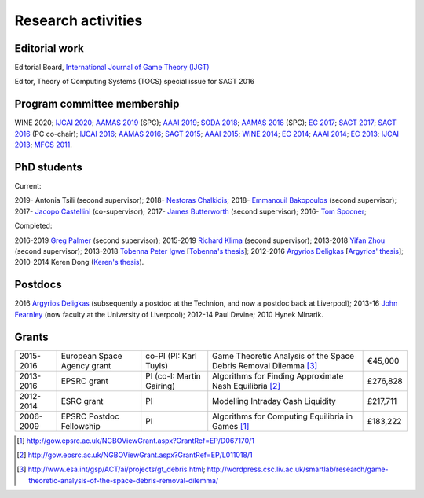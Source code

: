 Research activities
===================

Editorial work
----------------------------

Editorial Board, `International Journal of Game Theory (IJGT) <http://www.springer.com/economics/economic+theory/journal/182>`_

Editor, Theory of Computing Systems (TOCS) special issue for SAGT 2016

Program committee membership
----------------------------

WINE 2020;
`IJCAI 2020 <https://ijcai20.org/>`_;
`AAMAS 2019 <http://aamas2019.encs.concordia.ca/>`_ (SPC);
`AAAI 2019 <https://aaai.org/Conferences/AAAI-19/>`_;
`SODA 2018 <http://www.siam.org/meetings/da18/>`_;
`AAMAS 2018 <http://celweb.vuse.vanderbilt.edu/aamas18/>`_ (SPC);
`EC 2017 <http://www.sigecom.org/ec17/>`_;
`SAGT 2017 <http://cs.gssi.infn.it/sagt2017/>`_;
`SAGT 2016 <http://sagt16.csc.liv.ac.uk/>`_ (PC co-chair);
`IJCAI 2016 <http://ijcai-16.org/>`_;
`AAMAS 2016 <http://sis.smu.edu.sg/aamas2016/>`_;
`SAGT 2015 <http://sagt2015.mpi-inf.mpg.de/>`_;
`AAAI 2015 <http://www.aaai.org/Conferences/AAAI/aaai15.php>`_;
`WINE 2014 <http://wine2014.amss.ac.cn/>`_;
`EC 2014 <http://www.sigecom.org/ec14/>`_;
`AAAI 2014 <http://www.aaai.org/Conferences/AAAI/aaai14.php>`_;
`EC 2013 <http://www.sigecom.org/ec13/>`_;
`IJCAI 2013 <http://ijcai13.org/>`_;
`MFCS 2011 <http://mfcs.mimuw.edu.pl/>`_.

PhD students
------------

Current:

2019- Antonia Tsili (second supervisor);
2018- `Nestoras Chalkidis <http://cgi.csc.liv.ac.uk/~nestoras/>`_;
2018- `Emmanouil Bakopoulos <https://cgi.csc.liv.ac.uk/~ebakop/>`_ (second supervisor);
2017- `Jacopo Castellini <https://cgi.csc.liv.ac.uk/~jacopo/>`_ (co-supervisor);
2017- `James Butterworth <https://cgi.csc.liv.ac.uk/~james/>`_ (second supervisor);
2016- `Tom Spooner <http://cgi.csc.liv.ac.uk/~tspooner/>`_;

Completed:

2016-2019 `Greg Palmer <http://cgi.csc.liv.ac.uk/~gpalmer/>`_ (second supervisor);
2015-2019 `Richard Klima <https://www.linkedin.com/pub/richard-kl%C3%ADma/61/175/272/en>`_ (second supervisor);
2013-2018 `Yifan Zhou <http://cgi.csc.liv.ac.uk/~yzhou/>`_ (second supervisor);
2013-2018 `Tobenna Peter Igwe <http://www.csc.liv.ac.uk/~ptigwe/>`_ [`Tobenna's thesis <http://www.csc.liv.ac.uk/~rahul/papers/Tobenna_thesis.pdf>`_];
2012-2016 `Argyrios Deligkas <http://www.csc.liv.ac.uk/~argyris/>`_ [`Argyrios' thesis <http://www.csc.liv.ac.uk/~rahul/papers/Argyrios_thesis.pdf>`_];
2010-2014 Keren Dong (`Keren's thesis <http://www.csc.liv.ac.uk/~rahul/papers/Keren_thesis.pdf>`_).

Postdocs
--------

2016 `Argyrios Deligkas <http://www.csc.liv.ac.uk/~argyris/>`_ (subsequently a postdoc at
the Technion, and now a postdoc back at Liverpool);
2013-16 `John Fearnley <http://www.csc.liv.ac.uk/~john/>`_ (now faculty at the
University of Liverpool);
2012-14 Paul Devine;
2010 Hynek Mlnarik.

Grants
------

==================  ================================== =============================  ====================================================================  =========
2015-2016           European Space Agency grant        co-PI (PI: Karl Tuyls)         Game Theoretic Analysis of the Space Debris Removal Dilemma [3]_      €45,000            
2013-2016           EPSRC grant                        PI  (co-I: Martin Gairing)     Algorithms for Finding Approximate Nash Equilibria [2]_               £276,828
2012-2014           ESRC grant                         PI                             Modelling Intraday Cash Liquidity                                     £217,711
2006-2009           EPSRC Postdoc Fellowship           PI                             Algorithms for Computing Equilibria in Games [1]_                     £183,222
==================  ================================== =============================  ====================================================================  =========

.. [1] http://gow.epsrc.ac.uk/NGBOViewGrant.aspx?GrantRef=EP/D067170/1
.. [2] http://gow.epsrc.ac.uk/NGBOViewGrant.aspx?GrantRef=EP/L011018/1
.. [3] http://www.esa.int/gsp/ACT/ai/projects/gt_debris.html; http://wordpress.csc.liv.ac.uk/smartlab/research/game-theoretic-analysis-of-the-space-debris-removal-dilemma/

